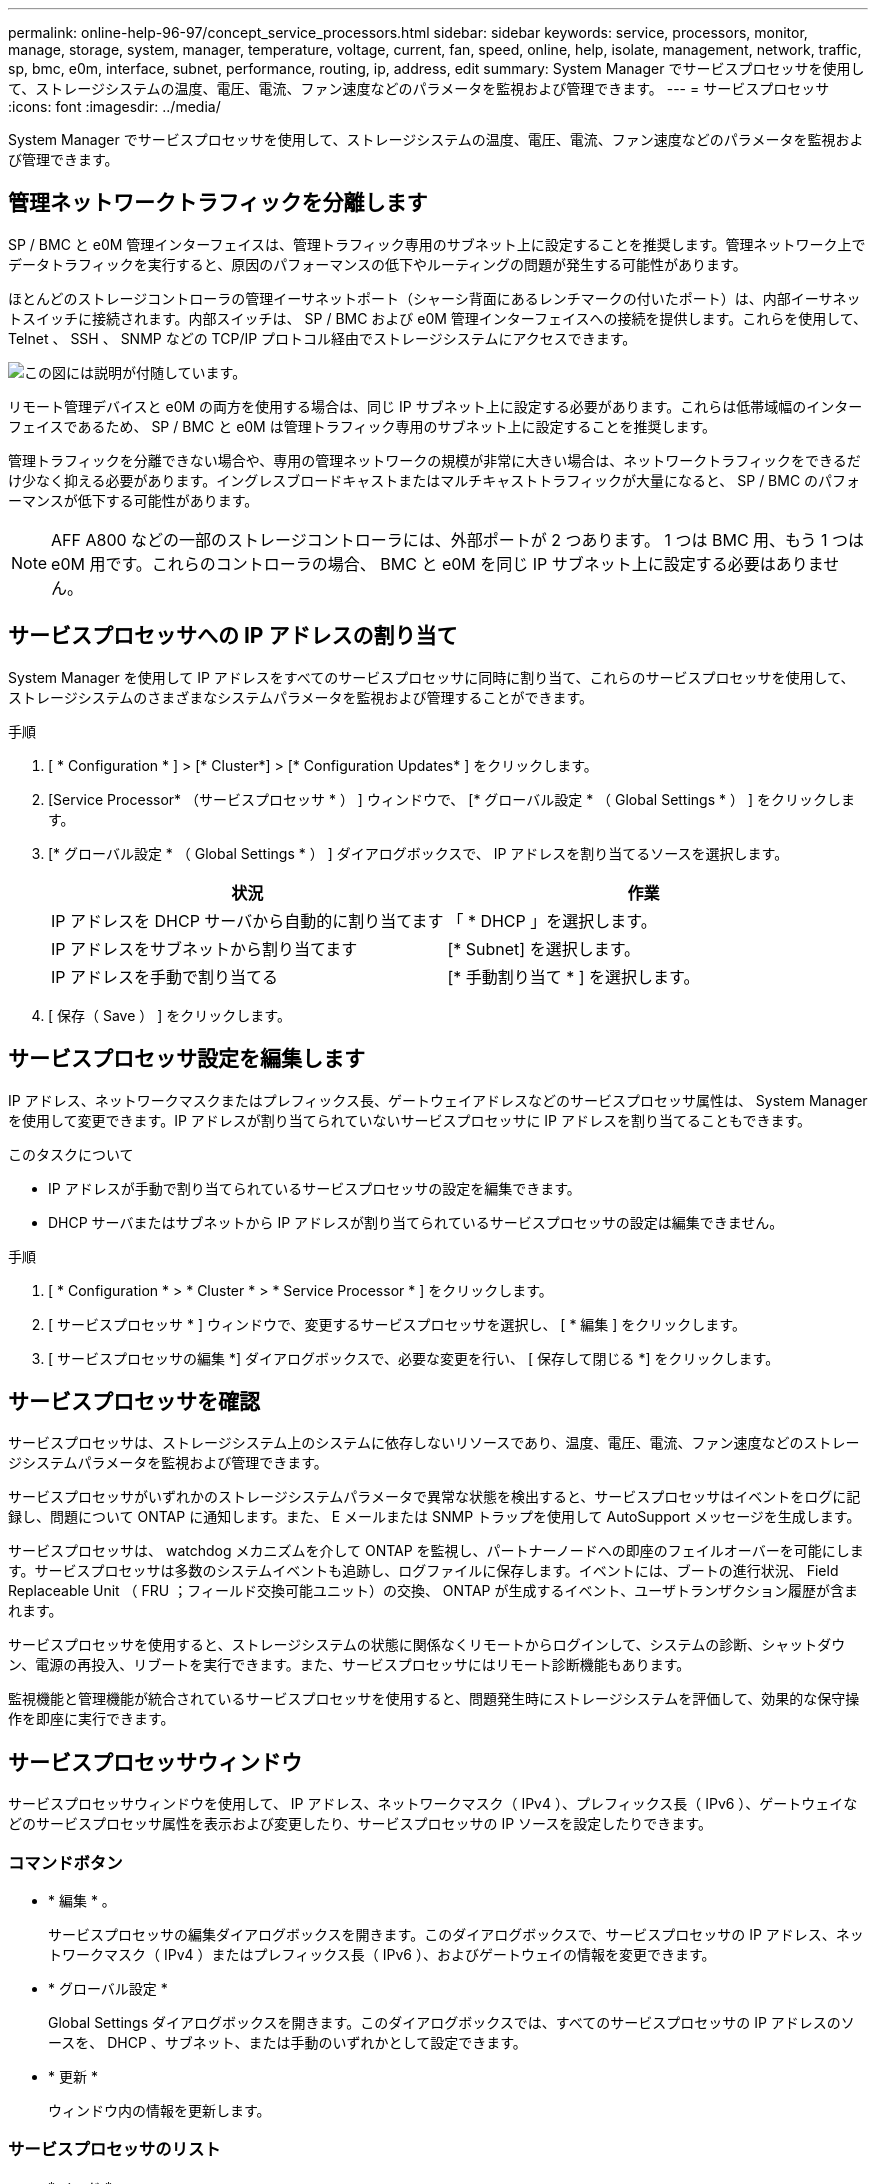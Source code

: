 ---
permalink: online-help-96-97/concept_service_processors.html 
sidebar: sidebar 
keywords: service, processors, monitor, manage, storage, system, manager, temperature, voltage, current, fan, speed, online, help, isolate, management, network, traffic, sp, bmc, e0m, interface, subnet, performance, routing, ip, address, edit 
summary: System Manager でサービスプロセッサを使用して、ストレージシステムの温度、電圧、電流、ファン速度などのパラメータを監視および管理できます。 
---
= サービスプロセッサ
:icons: font
:imagesdir: ../media/


[role="lead"]
System Manager でサービスプロセッサを使用して、ストレージシステムの温度、電圧、電流、ファン速度などのパラメータを監視および管理できます。



== 管理ネットワークトラフィックを分離します

SP / BMC と e0M 管理インターフェイスは、管理トラフィック専用のサブネット上に設定することを推奨します。管理ネットワーク上でデータトラフィックを実行すると、原因のパフォーマンスの低下やルーティングの問題が発生する可能性があります。

ほとんどのストレージコントローラの管理イーサネットポート（シャーシ背面にあるレンチマークの付いたポート）は、内部イーサネットスイッチに接続されます。内部スイッチは、 SP / BMC および e0M 管理インターフェイスへの接続を提供します。これらを使用して、 Telnet 、 SSH 、 SNMP などの TCP/IP プロトコル経由でストレージシステムにアクセスできます。

image::../media/prnt_en_drw_e0m.gif[この図には説明が付随しています。]

リモート管理デバイスと e0M の両方を使用する場合は、同じ IP サブネット上に設定する必要があります。これらは低帯域幅のインターフェイスであるため、 SP / BMC と e0M は管理トラフィック専用のサブネット上に設定することを推奨します。

管理トラフィックを分離できない場合や、専用の管理ネットワークの規模が非常に大きい場合は、ネットワークトラフィックをできるだけ少なく抑える必要があります。イングレスブロードキャストまたはマルチキャストトラフィックが大量になると、 SP / BMC のパフォーマンスが低下する可能性があります。

[NOTE]
====
AFF A800 などの一部のストレージコントローラには、外部ポートが 2 つあります。 1 つは BMC 用、もう 1 つは e0M 用です。これらのコントローラの場合、 BMC と e0M を同じ IP サブネット上に設定する必要はありません。

====


== サービスプロセッサへの IP アドレスの割り当て

System Manager を使用して IP アドレスをすべてのサービスプロセッサに同時に割り当て、これらのサービスプロセッサを使用して、ストレージシステムのさまざまなシステムパラメータを監視および管理することができます。

.手順
. [ * Configuration * ] > [* Cluster*] > [* Configuration Updates* ] をクリックします。
. [Service Processor* （サービスプロセッサ * ） ] ウィンドウで、 [* グローバル設定 * （ Global Settings * ） ] をクリックします。
. [* グローバル設定 * （ Global Settings * ） ] ダイアログボックスで、 IP アドレスを割り当てるソースを選択します。
+
|===
| 状況 | 作業 


 a| 
IP アドレスを DHCP サーバから自動的に割り当てます
 a| 
「 * DHCP 」を選択します。



 a| 
IP アドレスをサブネットから割り当てます
 a| 
[* Subnet] を選択します。



 a| 
IP アドレスを手動で割り当てる
 a| 
[* 手動割り当て * ] を選択します。

|===
. [ 保存（ Save ） ] をクリックします。




== サービスプロセッサ設定を編集します

IP アドレス、ネットワークマスクまたはプレフィックス長、ゲートウェイアドレスなどのサービスプロセッサ属性は、 System Manager を使用して変更できます。IP アドレスが割り当てられていないサービスプロセッサに IP アドレスを割り当てることもできます。

.このタスクについて
* IP アドレスが手動で割り当てられているサービスプロセッサの設定を編集できます。
* DHCP サーバまたはサブネットから IP アドレスが割り当てられているサービスプロセッサの設定は編集できません。


.手順
. [ * Configuration * > * Cluster * > * Service Processor * ] をクリックします。
. [ サービスプロセッサ * ] ウィンドウで、変更するサービスプロセッサを選択し、 [ * 編集 ] をクリックします。
. [ サービスプロセッサの編集 *] ダイアログボックスで、必要な変更を行い、 [ 保存して閉じる *] をクリックします。




== サービスプロセッサを確認

サービスプロセッサは、ストレージシステム上のシステムに依存しないリソースであり、温度、電圧、電流、ファン速度などのストレージシステムパラメータを監視および管理できます。

サービスプロセッサがいずれかのストレージシステムパラメータで異常な状態を検出すると、サービスプロセッサはイベントをログに記録し、問題について ONTAP に通知します。また、 E メールまたは SNMP トラップを使用して AutoSupport メッセージを生成します。

サービスプロセッサは、 watchdog メカニズムを介して ONTAP を監視し、パートナーノードへの即座のフェイルオーバーを可能にします。サービスプロセッサは多数のシステムイベントも追跡し、ログファイルに保存します。イベントには、ブートの進行状況、 Field Replaceable Unit （ FRU ；フィールド交換可能ユニット）の交換、 ONTAP が生成するイベント、ユーザトランザクション履歴が含まれます。

サービスプロセッサを使用すると、ストレージシステムの状態に関係なくリモートからログインして、システムの診断、シャットダウン、電源の再投入、リブートを実行できます。また、サービスプロセッサにはリモート診断機能もあります。

監視機能と管理機能が統合されているサービスプロセッサを使用すると、問題発生時にストレージシステムを評価して、効果的な保守操作を即座に実行できます。



== サービスプロセッサウィンドウ

サービスプロセッサウィンドウを使用して、 IP アドレス、ネットワークマスク（ IPv4 ）、プレフィックス長（ IPv6 ）、ゲートウェイなどのサービスプロセッサ属性を表示および変更したり、サービスプロセッサの IP ソースを設定したりできます。



=== コマンドボタン

* * 編集 * 。
+
サービスプロセッサの編集ダイアログボックスを開きます。このダイアログボックスで、サービスプロセッサの IP アドレス、ネットワークマスク（ IPv4 ）またはプレフィックス長（ IPv6 ）、およびゲートウェイの情報を変更できます。

* * グローバル設定 *
+
Global Settings ダイアログボックスを開きます。このダイアログボックスでは、すべてのサービスプロセッサの IP アドレスのソースを、 DHCP 、サブネット、または手動のいずれかとして設定できます。

* * 更新 *
+
ウィンドウ内の情報を更新します。





=== サービスプロセッサのリスト

* * ノード *
+
サービスプロセッサが配置されているノードを指定します。

* * IP アドレス *
+
サービスプロセッサの IP アドレスを指定します。

* * ステータス *
+
サービスプロセッサのステータスを示します。オンライン、オフライン、デーモンオフライン、ノードオフライン、デグレード、 リブートされたか、不明です。

* * MAC アドレス *
+
サービスプロセッサの MAC アドレスを指定します。





=== 詳細領域

サービスプロセッサリストの下の領域には、 IP アドレス、ネットワークマスク（ IPv4 ）、プレフィックス長（ IPv6 ）、ゲートウェイ、 IP ソース、 MAC アドレス、ファームウェアバージョン、ファームウェアの自動更新が有効かどうかなどの一般的な詳細情報。

* 関連情報 *

xref:task_setting_up_network_when_ip_address_range_is_disabled.adoc[IP アドレス範囲を無効にした状態でのネットワークの設定]
